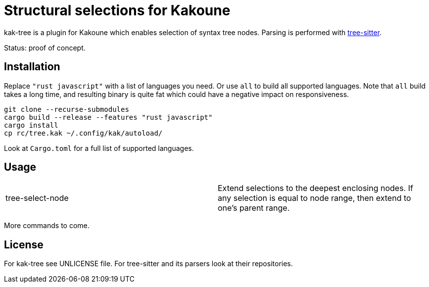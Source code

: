 = Structural selections for Kakoune

kak-tree is a plugin for Kakoune which enables selection of syntax tree nodes. Parsing is performed with https://github.com/tree-sitter/tree-sitter[tree-sitter].

Status: proof of concept.

== Installation

Replace `"rust javascript"` with a list of languages you need. Or use `all` to build all supported
languages. Note that `all` build takes a long time, and resulting binary is quite fat which could
have a negative impact on responsiveness.

----
git clone --recurse-submodules
cargo build --release --features "rust javascript"
cargo install
cp rc/tree.kak ~/.config/kak/autoload/
----

Look at `Cargo.toml` for a full list of supported languages.

== Usage

|===
| tree-select-node | Extend selections to the deepest enclosing nodes. If any selection is equal to node range, then extend to one's parent range.
|===

More commands to come.

== License

For kak-tree see UNLICENSE file. For tree-sitter and its parsers look at their repositories.
